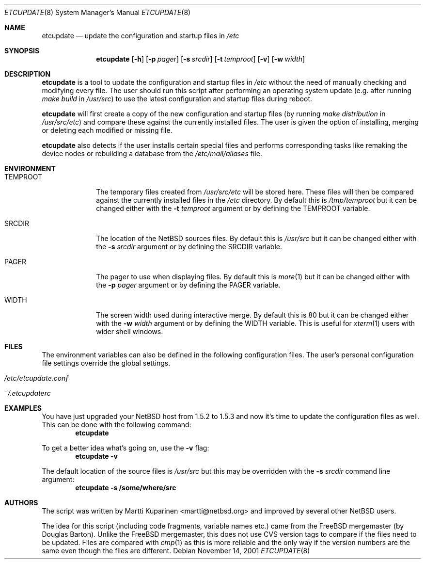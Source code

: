 .\"	$NetBSD: etcupdate.8,v 1.3 2001/11/21 11:58:07 martti Exp $
.\"
.\" Copyright (c) 2001 The NetBSD Foundation, Inc.
.\" All rights reserved.
.\"
.\" This code is derived from software contributed to The NetBSD Foundation
.\" by Martti Kuparinen.
.\"
.\" Redistribution and use in source and binary forms, with or without
.\" modification, are permitted provided that the following conditions
.\" are met:
.\" 1. Redistributions of source code must retain the above copyright
.\"    notice, this list of conditions and the following disclaimer.
.\" 2. Redistributions in binary form must reproduce the above copyright
.\"    notice, this list of conditions and the following disclaimer in the
.\"    documentation and/or other materials provided with the distribution.
.\" 3. All advertising materials mentioning features or use of this software
.\"    must display the following acknowledgement:
.\"        This product includes software developed by the NetBSD
.\"        Foundation, Inc. and its contributors.
.\" 4. Neither the name of The NetBSD Foundation nor the names of its
.\"    contributors may be used to endorse or promote products derived
.\"    from this software without specific prior written permission.
.\"
.\" THIS SOFTWARE IS PROVIDED BY THE NETBSD FOUNDATION, INC. AND CONTRIBUTORS
.\" ``AS IS'' AND ANY EXPRESS OR IMPLIED WARRANTIES, INCLUDING, BUT NOT LIMITED
.\" TO, THE IMPLIED WARRANTIES OF MERCHANTABILITY AND FITNESS FOR A PARTICULAR
.\" PURPOSE ARE DISCLAIMED.  IN NO EVENT SHALL THE FOUNDATION OR CONTRIBUTORS
.\" BE LIABLE FOR ANY DIRECT, INDIRECT, INCIDENTAL, SPECIAL, EXEMPLARY, OR
.\" CONSEQUENTIAL DAMAGES (INCLUDING, BUT NOT LIMITED TO, PROCUREMENT OF
.\" SUBSTITUTE GOODS OR SERVICES; LOSS OF USE, DATA, OR PROFITS; OR BUSINESS
.\" INTERRUPTION) HOWEVER CAUSED AND ON ANY THEORY OF LIABILITY, WHETHER IN
.\" CONTRACT, STRICT LIABILITY, OR TORT (INCLUDING NEGLIGENCE OR OTHERWISE)
.\" ARISING IN ANY WAY OUT OF THE USE OF THIS SOFTWARE, EVEN IF ADVISED OF THE
.\" POSSIBILITY OF SUCH DAMAGE.
.\"
.Dd November 14, 2001
.Dt ETCUPDATE 8
.Os
.Sh NAME
.Nm etcupdate
.Nd update the configuration and startup files in
.Pa /etc
.Sh SYNOPSIS
.Nm
.Op Fl h
.Op Fl p Ar pager
.Op Fl s Ar srcdir
.Op Fl t Ar temproot
.Op Fl v
.Op Fl w Ar width
.Sh DESCRIPTION
.Nm
is a tool to update the configuration and startup files in
.Pa /etc
without the need of manually checking and modifying every file.
The user should run this script after performing an operating system
update (e.g. after running
.Pa make build
in
.Pa /usr/src )
to use the latest configuration and startup files during reboot.
.Pp
.Nm
will first create a copy of the new configuration and startup files
(by running
.Pa make distribution
in
.Pa /usr/src/etc )
and compare these against the currently installed files. The user is given
the option of installing, merging or deleting each modified or missing file.
.Pp
.Nm
also detects if the user installs certain special files and performs
corresponding tasks like remaking the device nodes or rebuilding a database
from the
.Pa /etc/mail/aliases
file.
.Sh ENVIRONMENT
.Bl -tag -width TEMPROOT
.It Ev TEMPROOT
The temporary files created from
.Pa /usr/src/etc
will be stored here.  These files will then be compared
against the currently installed files in the
.Pa /etc
directory.  By default this is
.Pa /tmp/temproot
but it can be changed either with the
.Fl t Ar temproot
argument or by defining the
.Ev TEMPROOT
variable.
.It Ev SRCDIR
The location of the
.Nx
sources files.  By default this is
.Pa /usr/src
but it can be changed either with the
.Fl s Ar srcdir
argument or by defining the
.Ev SRCDIR
variable.
.It Ev PAGER
The pager to use when displaying files.  By default this is
.Xr more 1
but it can be changed either with the
.Fl p Ar pager
argument or by defining the
.Ev PAGER
variable.
.It Ev WIDTH
The screen width used during interactive merge. By default this is
80 but it can be changed either with the
.Fl w Ar width
argument or by defining the
.Ev WIDTH
variable.
This is useful for
.Xr xterm 1
users with wider shell windows.
.El
.Sh FILES
The environment variables can also be defined in the following configuration
files.  The user's personal configuration file settings override the global
settings.
.Bl -tag -offset indent
.It Pa /etc/etcupdate.conf
.It Pa ~/.etcupdaterc
.El
.Sh EXAMPLES
You have just upgraded your
.Nx
host from 1.5.2 to 1.5.3 and now it's time
to update the configuration files as well. This can be done with the
following command:
.Dl etcupdate
.Pp
To get a better idea what's going on, use the
.Fl v
flag:
.Dl etcupdate -v
.Pp
The default location of the source files is
.Pa /usr/src
but this may be overridden with the
.Fl s Ar srcdir
command line argument:
.Dl etcupdate -s /some/where/src
.Sh AUTHORS
The
script was written by Martti Kuparinen <martti@netbsd.org> and
improved by several other
.Nx
users.
.Pp
The idea for this script (including code fragments, variable names etc.)
came from the
.Fx
mergemaster (by Douglas Barton).  Unlike the
.Fx
mergemaster, this does not use CVS version tags to compare if
the files need to be updated. Files are compared with
.Xr cmp 1
as this is more reliable and the only way if the version numbers are the
same even though the files are different.
